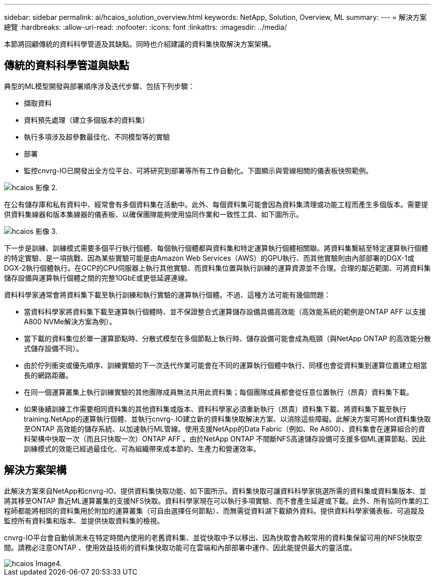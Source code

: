 ---
sidebar: sidebar 
permalink: ai/hcaios_solution_overview.html 
keywords: NetApp, Solution, Overview, ML 
summary:  
---
= 解決方案總覽
:hardbreaks:
:allow-uri-read: 
:nofooter: 
:icons: font
:linkattrs: 
:imagesdir: ../media/


[role="lead"]
本節將回顧傳統的資料科學管道及其缺點。同時也介紹建議的資料集快取解決方案架構。



== 傳統的資料科學管道與缺點

典型的ML模型開發與部署順序涉及迭代步驟、包括下列步驟：

* 擷取資料
* 資料預先處理（建立多個版本的資料集）
* 執行多項涉及超參數最佳化、不同模型等的實驗
* 部署
* 監控cnvrg-IO已開發出全方位平台、可將研究到部署等所有工作自動化。下圖顯示與管線相關的儀表板快照範例。


image::hcaios_image2.png[hcaios 影像 2.]

在公有儲存庫和私有資料中、經常會有多個資料集在活動中。此外、每個資料集可能會因為資料集清理或功能工程而產生多個版本。需要提供資料集線器和版本集線器的儀表板、以確保團隊能夠使用協同作業和一致性工具、如下圖所示。

image::hcaios_image3.png[hcaios 影像 3.]

下一步是訓練、訓練模式需要多個平行執行個體、每個執行個體都與資料集和特定運算執行個體相關聯。將資料集繫結至特定運算執行個體的特定實驗、是一項挑戰、因為某些實驗可能是由Amazon Web Services（AWS）的GPU執行、而其他實驗則由內部部署的DGX-1或DGX-2執行個體執行。在GCP的CPU伺服器上執行其他實驗、而資料集位置與執行訓練的運算資源並不合理。合理的鄰近範圍、可將資料集儲存設備與運算執行個體之間的完整10GbE或更低延遲連線。

資料科學家通常會將資料集下載至執行訓練和執行實驗的運算執行個體。不過、這種方法可能有幾個問題：

* 當資料科學家將資料集下載至運算執行個體時、並不保證整合式運算儲存設備具備高效能（高效能系統的範例是ONTAP AFF 以支援A800 NVMe解決方案為例）。
* 當下載的資料集位於單一運算節點時、分散式模型在多個節點上執行時、儲存設備可能會成為瓶頸（與NetApp ONTAP 的高效能分散式儲存設備不同）。
* 由於佇列衝突或優先順序、訓練實驗的下一次迭代作業可能會在不同的運算執行個體中執行、同樣也會從資料集到運算位置建立相當長的網路距離。
* 在同一個運算叢集上執行訓練實驗的其他團隊成員無法共用此資料集；每個團隊成員都會從任意位置執行（昂貴）資料集下載。
* 如果後續訓練工作需要相同資料集的其他資料集或版本、資料科學家必須重新執行（昂貴）資料集下載、將資料集下載至執行training.NetApp的運算執行個體、並執行cnvrg-.IO建立新的資料集快取解決方案、以消除這些障礙。此解決方案可將Hot資料集快取至ONTAP 高效能的儲存系統、以加速執行ML管線。使用支援NetApp的Data Fabric（例如、Re A800）、資料集會在運算組合的資料架構中快取一次（而且只快取一次）ONTAP AFF 。由於NetApp ONTAP 不間斷NFS高速儲存設備可支援多個ML運算節點、因此訓練模式的效能已經過最佳化、可為組織帶來成本節約、生產力和營運效率。




== 解決方案架構

此解決方案來自NetApp和cnvrg-IO、提供資料集快取功能、如下圖所示。資料集快取可讓資料科學家挑選所需的資料集或資料集版本、並將其移至ONTAP 靠近ML運算叢集的支援NFS快取。資料科學家現在可以執行多項實驗、而不會產生延遲或下載。此外、所有協同作業的工程師都能將相同的資料集用於附加的運算叢集（可自由選擇任何節點）、而無需從資料湖下載額外資料。提供資料科學家儀表板、可追蹤及監控所有資料集和版本、並提供快取資料集的檢視。

cnvrg-IO平台會自動偵測未在特定時間內使用的老舊資料集、並從快取中予以移出、因為快取會為較常用的資料集保留可用的NFS快取空間。請務必注意ONTAP 、使用效益技術的資料集快取功能可在雲端和內部部署中運作、因此能提供最大的靈活度。

image::hcaios_image4.png[hcaios Image4.]
